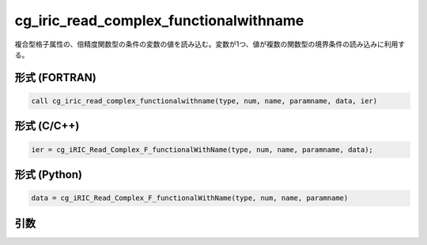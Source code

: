 cg_iric_read_complex_functionalwithname
=========================================

複合型格子属性の、倍精度関数型の条件の変数の値を読み込む。変数が1つ、値が複数の関数型の境界条件の読み込みに利用する。

形式 (FORTRAN)
---------------
.. code-block:: fortran

   call cg_iric_read_complex_functionalwithname(type, num, name, paramname, data, ier)

形式 (C/C++)
---------------
.. code-block:: c

   ier = cg_iRIC_Read_Complex_F_functionalWithName(type, num, name, paramname, data);

形式 (Python)
---------------
.. code-block:: python

   data = cg_iRIC_Read_Complex_F_functionalWithName(type, num, name, paramname)

引数
----

.. csv-table:: cg_iric_read_complex_functionalwithname の引数
   :file: cg_iric_read_complex_functionalwithname_args.csv
   :header-rows: 1

